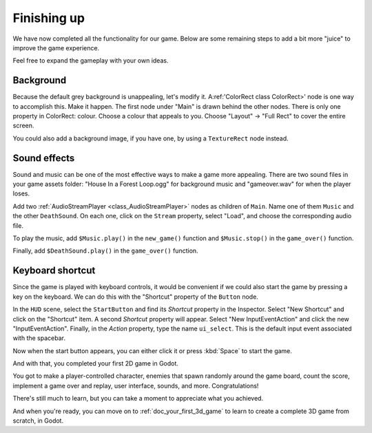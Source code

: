 .. _doc_your_first_2d_game_finishing_up:

Finishing up
============

We have now completed all the functionality for our game. Below are some
remaining steps to add a bit more "juice" to improve the game experience.

Feel free to expand the gameplay with your own ideas.

Background
~~~~~~~~~~

Because the default grey background is unappealing, let's modify it. 
A:ref:'ColorRect class ColorRect>' node is one way to accomplish this. Make it happen. 
The first node under "Main" is drawn behind the other nodes. 
There is only one property in ColorRect: colour. Choose a colour that appeals to you. 
Choose "Layout" -> "Full Rect" to cover the entire screen.

You could also add a background image, if you have one, by using a
``TextureRect`` node instead.

Sound effects
~~~~~~~~~~~~~

Sound and music can be one of the most effective ways to make a game more appealing. There are two sound files in your game assets folder: "House In a Forest Loop.ogg" for background music and "gameover.wav" for when the player loses.

Add two :ref:`AudioStreamPlayer <class_AudioStreamPlayer>` nodes as children of
``Main``. Name one of them ``Music`` and the other ``DeathSound``. On each one,
click on the ``Stream`` property, select "Load", and choose the corresponding
audio file.

To play the music, add ``$Music.play()`` in the ``new_game()`` function and
``$Music.stop()`` in the ``game_over()`` function.

Finally, add ``$DeathSound.play()`` in the ``game_over()`` function.

Keyboard shortcut
~~~~~~~~~~~~~~~~~

Since the game is played with keyboard controls, it would be convenient if we
could also start the game by pressing a key on the keyboard. We can do this with
the "Shortcut" property of the ``Button`` node.

In the ``HUD`` scene, select the ``StartButton`` and find its *Shortcut*
property in the Inspector. Select "New Shortcut" and click on the "Shortcut"
item. A second *Shortcut* property will appear. Select "New InputEventAction"
and click the new "InputEventAction". Finally, in the *Action* property, type
the name ``ui_select``. This is the default input event associated with the
spacebar.

.. image:: img/start_button_shortcut.png

Now when the start button appears, you can either click it or press :kbd:`Space`
to start the game.

And with that, you completed your first 2D game in Godot.

.. image:: img/dodge_preview.gif

You got to make a player-controlled character, enemies that spawn randomly
around the game board, count the score, implement a game over and replay, user
interface, sounds, and more. Congratulations!

There's still much to learn, but you can take a moment to appreciate what you
achieved.

And when you're ready, you can move on to :ref:`doc_your_first_3d_game` to learn
to create a complete 3D game from scratch, in Godot.
